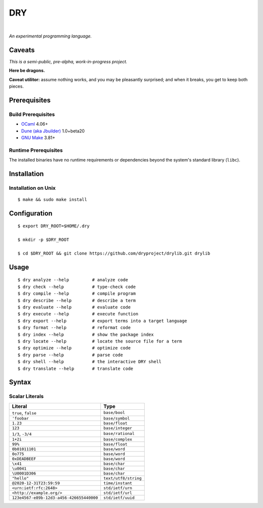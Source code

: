 ***
DRY
***

.. image:: https://img.shields.io/badge/license-Public%20Domain-blue.svg
   :alt: Project license
   :target: https://unlicense.org

.. image:: https://img.shields.io/travis/dryproject/drylang/master.svg
   :alt: Travis CI build status
   :target: https://travis-ci.org/dryproject/drylang

|

*An experimental programming language.*

Caveats
=======

*This is a semi-public, pre-alpha, work-in-progress project.*

**Here be dragons.**

**Caveat utilitor:** assume nothing works, and you may be pleasantly
surprised; and when it breaks, you get to keep both pieces.

Prerequisites
=============

Build Prerequisites
-------------------

- `OCaml <https://ocaml.org>`__
  4.06+

- `Dune (aka Jbuilder) <https://github.com/ocaml/dune>`__
  1.0+beta20

- `GNU Make <https://www.gnu.org/software/make/>`__
  3.81+

Runtime Prerequisites
---------------------

The installed binaries have no runtime requirements or dependencies beyond
the system's standard library (``libc``).

Installation
============

Installation on Unix
--------------------

::

   $ make && sudo make install

Configuration
=============

::

   $ export DRY_ROOT=$HOME/.dry

   $ mkdir -p $DRY_ROOT

   $ cd $DRY_ROOT && git clone https://github.com/dryproject/drylib.git drylib

Usage
=====

::

   $ dry analyze --help         # analyze code
   $ dry check --help           # type-check code
   $ dry compile --help         # compile program
   $ dry describe --help        # describe a term
   $ dry evaluate --help        # evaluate code
   $ dry execute --help         # execute function
   $ dry export --help          # export terms into a target language
   $ dry format --help          # reformat code
   $ dry index --help           # show the package index
   $ dry locate --help          # locate the source file for a term
   $ dry optimize --help        # optimize code
   $ dry parse --help           # parse code
   $ dry shell --help           # the interactive DRY shell
   $ dry translate --help       # translate code

Syntax
======

Scalar Literals
---------------

=============================================== ================================
Literal                                         Type
=============================================== ================================
``true``, ``false``                             ``base/bool``
``'foobar``                                     ``base/symbol``
``1.23``                                        ``base/float``
``123``                                         ``base/integer``
``1/3``, ``-3/4``                               ``base/rational``
``1+2i``                                        ``base/complex``
``99%``                                         ``base/float``
``0b01011101``                                  ``base/word``
``0o775``                                       ``base/word``
``0xDEADBEEF``                                  ``base/word``
``\x41``                                        ``base/char``
``\u0041``                                      ``base/char``
``\U0001D306``                                  ``base/char``
``"hello"``                                     ``text/utf8/string``
``@2020-12-31T23:59:59``                        ``time/instant``
``<urn:ietf:rfc:2648>``                         ``std/ietf/urn``
``<http://example.org/>``                       ``std/ietf/url``
``123e4567-e89b-12d3-a456-426655440000``        ``std/ietf/uuid``
=============================================== ================================
